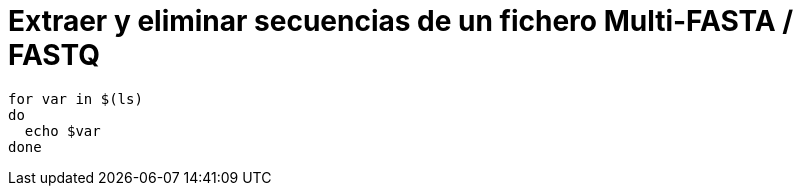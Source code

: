 = Extraer y eliminar secuencias de un fichero Multi-FASTA / FASTQ
:published_at: 2015-11-24
:hp-tags: FASTA, FASTQ, bioawk
:hp-alt-title: Modificar ficheros FASTA y FASTQ con bioawk

```shell
for var in $(ls)
do
  echo $var
done
```
